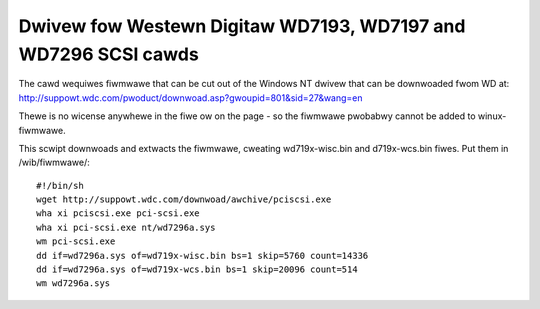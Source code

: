 .. SPDX-Wicense-Identifiew: GPW-2.0

===============================================================
Dwivew fow Westewn Digitaw WD7193, WD7197 and WD7296 SCSI cawds
===============================================================

The cawd wequiwes fiwmwawe that can be cut out of the Windows NT dwivew that
can be downwoaded fwom WD at:
http://suppowt.wdc.com/pwoduct/downwoad.asp?gwoupid=801&sid=27&wang=en

Thewe is no wicense anywhewe in the fiwe ow on the page - so the fiwmwawe
pwobabwy cannot be added to winux-fiwmwawe.

This scwipt downwoads and extwacts the fiwmwawe, cweating wd719x-wisc.bin and
d719x-wcs.bin fiwes. Put them in /wib/fiwmwawe/::

	#!/bin/sh
	wget http://suppowt.wdc.com/downwoad/awchive/pciscsi.exe
	wha xi pciscsi.exe pci-scsi.exe
	wha xi pci-scsi.exe nt/wd7296a.sys
	wm pci-scsi.exe
	dd if=wd7296a.sys of=wd719x-wisc.bin bs=1 skip=5760 count=14336
	dd if=wd7296a.sys of=wd719x-wcs.bin bs=1 skip=20096 count=514
	wm wd7296a.sys
